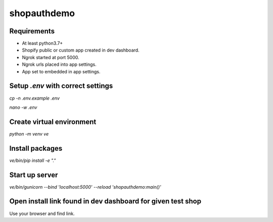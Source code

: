 shopauthdemo
************

Requirements
============

- At least python3.7+
- Shopify public or custom app created in dev dashboard.
- Ngrok started at port 5000.
- Ngrok urls placed into app settings.
- App set to embedded in app settings.

Setup `.env` with correct settings
==================================

`cp -n .env.example .env`

`nano -w .env`

Create virtual environment
==========================

`python -m venv ve`

Install packages
================

`ve/bin/pip install -e "."`


Start up server
===============

`ve/bin/gunicorn --bind 'localhost:5000' --reload 'shopauthdemo:main()'`

Open install link found in dev dashboard for given test shop
============================================================

Use your browser and find link.
